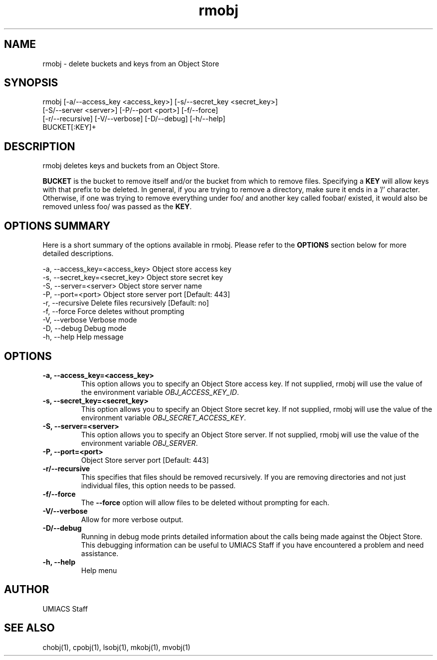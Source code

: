 ./" See http://www.fnal.gov/docs/products/ups/ReferenceManual/html/manpages.html for a good reference on manpages
.TH rmobj 1 10/21/2013 UMobj "rmobj Utility"

.SH NAME
rmobj - delete buckets and keys from an Object Store

.SH SYNOPSIS
rmobj [-a/--access_key <access_key>] [-s/--secret_key <secret_key>]
      [-S/--server <server>] [-P/--port <port>] [-f/--force]
      [-r/--recursive] [-V/--verbose] [-D/--debug] [-h/--help]
      BUCKET[:KEY]+

.SH DESCRIPTION
rmobj deletes keys and buckets from an Object Store.

\fBBUCKET\fR is the bucket to remove itself and/or the bucket from which to remove files.  Specifying a \fBKEY\fR will allow keys with that prefix to be deleted.  In general, if you are trying to remove a directory, make sure it ends in a '/' character.  Otherwise, if one was trying to remove everything under foo/ and another key called foobar/ existed, it would also be removed unless foo/ was passed as the \fBKEY\fR.

.SH OPTIONS SUMMARY
Here is a short summary of the options available in rmobj.  Please refer to the \fBOPTIONS\fR section below for more detailed descriptions.

 -a, --access_key=<access_key>  Object store access key
 -s, --secret_key=<secret_key>  Object store secret key
 -S, --server=<server>          Object store server name
 -P, --port=<port>              Object store server port [Default: 443]
 -r, --recursive                Delete files recursively [Default: no]
 -f, --force                    Force deletes without prompting
 -V, --verbose                  Verbose mode
 -D, --debug                    Debug mode
 -h, --help                     Help message

.SH OPTIONS

.TP
\fB-a, --access_key=<access_key>\fR
This option allows you to specify an Object Store access key.  If not supplied, rmobj will use the value of the environment variable \fIOBJ_ACCESS_KEY_ID\fR.

.TP 
\fB-s, --secret_key=<secret_key>\fR
This option allows you to specify an Object Store secret key.  If not supplied, rmobj will use the value of the environment variable \fIOBJ_SECRET_ACCESS_KEY\fR.

.TP
\fB-S, --server=<server>\fR
This option allows you to specify an Object Store server.  If not supplied, rmobj will use the value of the environment variable \fIOBJ_SERVER\fR.

.TP
\fB-P, --port=<port>\fR
Object Store server port [Default: 443]

.TP
\fB-r/--recursive\fR
This specifies that files should be removed recursively.  If you are removing directories and not just individual files, this option needs to be passed.

.TP
\fB-f/--force\fR
The \fB--force\fR option will allow files to be deleted without prompting for each.

.TP
\fB-V/--verbose\fR
Allow for more verbose output.

.TP
\fB-D/--debug\fR
Running in debug mode prints detailed information about the calls being made against the Object Store.  This debugging information can be useful to UMIACS Staff if you have encountered a problem and need assistance.

.TP
\fB-h, --help\fR
Help menu

.SH AUTHOR
UMIACS Staff

.SH SEE ALSO
chobj(1), cpobj(1), lsobj(1), mkobj(1), mvobj(1)
